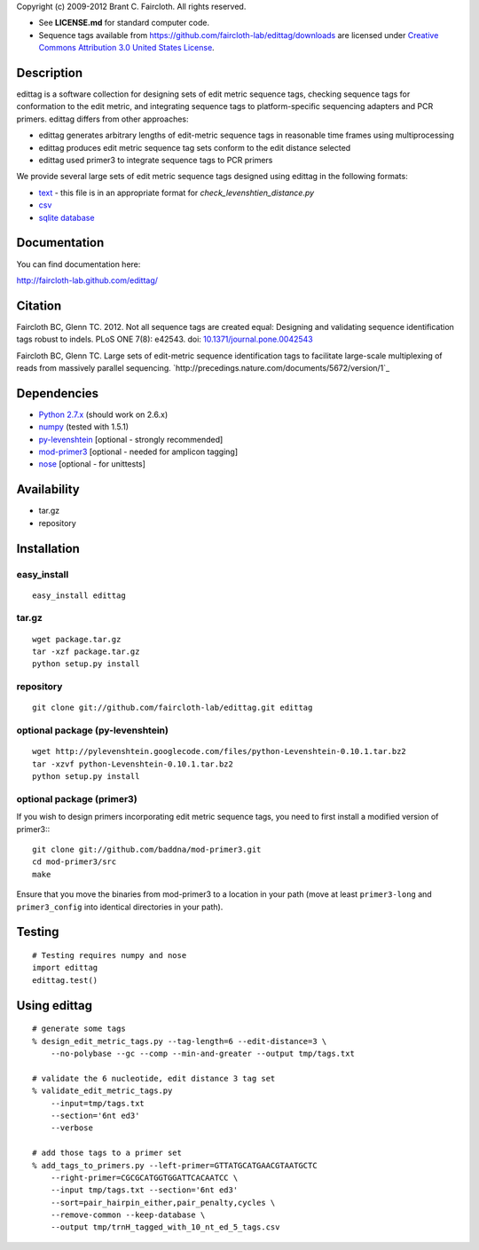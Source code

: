 Copyright (c) 2009-2012 Brant C. Faircloth. All rights reserved.

-  See **LICENSE.md** for standard computer code.

- Sequence tags available from
  https://github.com/faircloth-lab/edittag/downloads are licensed under
  `Creative Commons Attribution 3.0 United States License`_.

Description
-----------

edittag is a software collection for designing sets of edit metric
sequence tags, checking sequence tags for conformation to the edit
metric, and integrating sequence tags to platform-specific sequencing
adapters and PCR primers. edittag differs from other approaches:

-  edittag generates arbitrary lengths of edit-metric sequence tags in
   reasonable time frames using multiprocessing
-  edittag produces edit metric sequence tag sets conform to the edit
   distance selected
-  edittag used primer3 to integrate sequence tags to PCR primers

We provide several large sets of edit metric sequence tags designed
using edittag in the following formats:

-  text_ - this file is in an appropriate format for `check_levenshtien_distance.py`
-  csv_
-  `sqlite database`_

Documentation
-------------
You can find documentation here:

http://faircloth-lab.github.com/edittag/

Citation
--------

Faircloth BC, Glenn TC. 2012. Not all sequence tags are created equal: Designing
and validating sequence identification tags robust to indels. PLoS ONE 7(8): e42543.
doi: `10.1371/journal.pone.0042543`_

Faircloth BC, Glenn TC.  Large sets of edit-metric sequence identification 
tags to facilitate large-scale multiplexing of reads from massively 
parallel sequencing.  `http://precedings.nature.com/documents/5672/version/1`_

Dependencies
------------

-  `Python 2.7.x`_      (should work on 2.6.x)
-  `numpy`_             (tested with 1.5.1)
-  `py-levenshtein`_    [optional - strongly recommended]
-  `mod-primer3`_       [optional - needed for amplicon tagging]
-  `nose`_              [optional - for unittests]

Availability
------------

-  tar.gz
-  repository

Installation
------------

easy_install
~~~~~~~~~~~~
::

    easy_install edittag


tar.gz
~~~~~~~
::

    wget package.tar.gz
    tar -xzf package.tar.gz
    python setup.py install


repository
~~~~~~~~~~~~
::

    git clone git://github.com/faircloth-lab/edittag.git edittag


optional package (py-levenshtein)
~~~~~~~~~~~~~~~~~~~~~~~~~~~~~~~~~~~
::

    wget http://pylevenshtein.googlecode.com/files/python-Levenshtein-0.10.1.tar.bz2
    tar -xzvf python-Levenshtein-0.10.1.tar.bz2
    python setup.py install


optional package (primer3)
~~~~~~~~~~~~~~~~~~~~~~~~~~~~

If you wish to design primers incorporating edit metric sequence tags, you 
need to first install a modified version of primer3:::

    git clone git://github.com/baddna/mod-primer3.git
    cd mod-primer3/src
    make

Ensure that you move the binaries from mod-primer3 to a location in your
path (move at least ``primer3-long`` and ``primer3_config`` into identical 
directories in your path).

Testing
--------

::

    # Testing requires numpy and nose
    import edittag
    edittag.test()


Using edittag
---------------

::

    # generate some tags
    % design_edit_metric_tags.py --tag-length=6 --edit-distance=3 \
        --no-polybase --gc --comp --min-and-greater --output tmp/tags.txt

    # validate the 6 nucleotide, edit distance 3 tag set
    % validate_edit_metric_tags.py 
        --input=tmp/tags.txt
        --section='6nt ed3'
        --verbose

    # add those tags to a primer set
    % add_tags_to_primers.py --left-primer=GTTATGCATGAACGTAATGCTC 
        --right-primer=CGCGCATGGTGGATTCACAATCC \
        --input tmp/tags.txt --section='6nt ed3'
        --sort=pair_hairpin_either,pair_penalty,cycles \
        --remove-common --keep-database \
        --output tmp/trnH_tagged_with_10_nt_ed_5_tags.csv



.. _`https://github.com/BadDNA/edittag/downloads`: https://github.com/BadDNA/edittag/downloads
.. _`10.1371/journal.pone.0042543`: http://dx.plos.org/10.1371/journal.pone.0042543
.. _Creative Commons Attribution 3.0 United States License: http://creativecommons.org/licenses/by/3.0/us/
.. _text: https://github.com/downloads/faircloth-lab/edittag/edit_metric_tags.txt
.. _csv: https://github.com/downloads/faircloth-lab/edittag/edit_metric_tags.csv
.. _sqlite database: https://github.com/downloads/faircloth-lab/edittag/edit_metric_tags.sqlite.zip
.. _Python 2.7.x: http://www.python.org/
.. _numpy: http://numpy.scipy.org
.. _py-levenshtein: http://pylevenshtein.googlecode.com
.. _mod-primer3: https://github.com/BadDNA/mod-primer3
.. _nose: http://somethingaboutorange.com/mrl/projects/nose/1.0.0/
